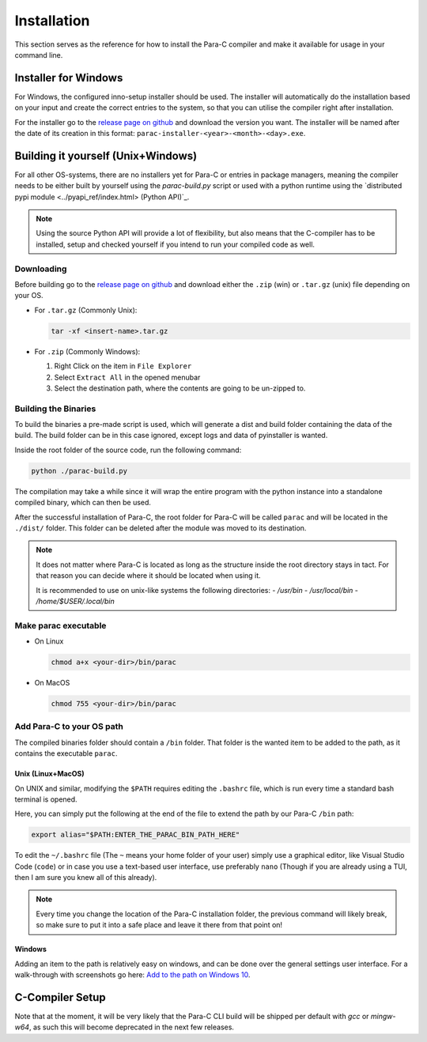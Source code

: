 ************
Installation
************

This section serves as the reference for how to install the Para-C compiler and
make it available for usage in your command line.

Installer for Windows
=====================

For Windows, the configured inno-setup installer should be used. The installer
will automatically do the installation based on your input and create the
correct entries to the system, so that you can utilise the compiler right after
installation.

For the installer go to the `release page on github <https://github.com/Para-C/Para-C/releases>`_
and download the version you want. The installer will be named after the date of
its creation in this format: ``parac-installer-<year>-<month>-<day>.exe``.

Building it yourself (Unix+Windows)
===================================

For all other OS-systems, there are no installers yet for Para-C or entries
in package managers, meaning the compiler needs to be either built by yourself
using the `parac-build.py` script or used with a python runtime using the
`distributed pypi module <../pyapi_ref/index.html> (Python API)`_.

.. note::

    Using the source Python API will provide a lot of flexibility, but also
    means that the C-compiler has to be installed, setup and checked yourself
    if you intend to run your compiled code as well.

Downloading
-----------

Before building go to the `release page on github <https://github.com/Para-C/Para-C/releases>`_
and download either the ``.zip`` (win) or ``.tar.gz`` (unix) file depending on
your OS.

* For ``.tar.gz`` (Commonly Unix):

  .. code:: bash

     tar -xf <insert-name>.tar.gz

* For ``.zip`` (Commonly Windows):

  1. Right Click on the item in ``File Explorer``
  2. Select ``Extract All`` in the opened menubar
  3. Select the destination path, where the contents are going to be un-zipped
     to.


Building the Binaries
---------------------

To build the binaries a pre-made script is used, which will generate a dist and
build folder containing the data of the build. The build folder can be in this
case ignored, except logs and data of pyinstaller is wanted.

Inside the root folder of the source code, run the following command:

.. code:: bash

    python ./parac-build.py

The compilation may take a while since it will wrap the entire program
with the python instance into a standalone compiled binary, which can then
be used.

After the successful installation of Para-C, the root folder for Para-C
will be called ``parac`` and will be located in the ``./dist/`` folder. This
folder can be deleted after the module was moved to its destination.

.. Note::

    It does not matter where Para-C is located as long as the structure inside
    the root directory stays in tact. For that reason you can decide where it
    should be located when using it.

    It is recommended to use on unix-like systems the following directories:
    - `/usr/bin`
    - `/usr/local/bin`
    - `/home/$USER/.local/bin`

Make parac executable
---------------------

- On Linux

  .. code:: bash

    chmod a+x <your-dir>/bin/parac

- On MacOS

  .. code:: bash

    chmod 755 <your-dir>/bin/parac

Add Para-C to your OS path
--------------------------

The compiled binaries folder should contain a ``/bin`` folder. That folder is
the wanted item to be added to the path, as it contains the executable ``parac``.

Unix (Linux+MacOS)
^^^^^^^^^^^^^^^^^^

On UNIX and similar, modifying the ``$PATH`` requires editing the ``.bashrc``
file, which is run every time a standard bash terminal is opened.

Here, you can simply put the following at the end of the file to extend the
path by our Para-C ``/bin`` path:

.. code:: bash

    export alias="$PATH:ENTER_THE_PARAC_BIN_PATH_HERE"

To edit the ``~/.bashrc`` file (The ``~`` means your home folder of your user)
simply use a graphical editor, like Visual Studio Code (``code``) or in case
you use a text-based user interface, use preferably ``nano`` (Though if you are
already using a TUI, then I am sure you knew all of this already).

.. note::

    Every time you change the location of the Para-C installation folder, the
    previous command will likely break, so make sure to put it into a safe
    place and leave it there from that point on!

Windows
^^^^^^^

Adding an item to the path is relatively easy on windows, and can be done over
the general settings user interface. For a walk-through with screenshots go
here: `Add to the path on Windows 10 <https://www.architectryan.com/2018/03/17/add-to-the-path-on-windows-10/>`_.

C-Compiler Setup
================

Note that at the moment, it will be very likely that the Para-C CLI build will
be shipped per default with `gcc` or `mingw-w64`, as such this will become
deprecated in the next few releases.
